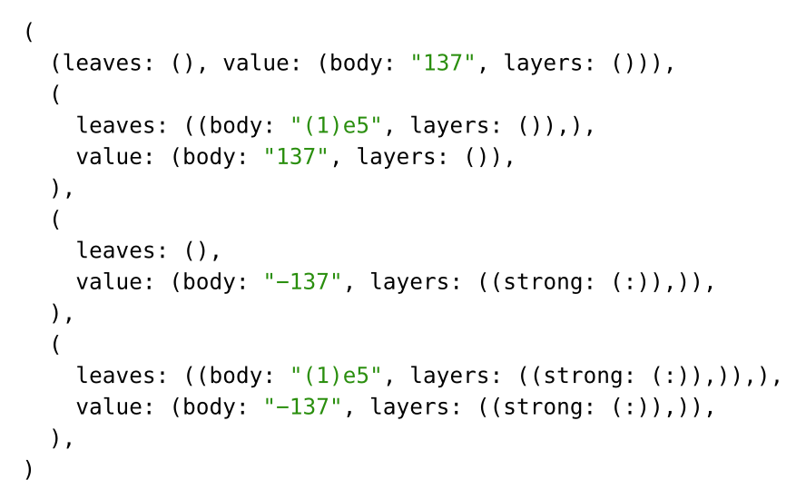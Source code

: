 #set page(height: auto, width: auto, margin: 1em)

#(
  (leaves: (), value: (body: "137", layers: ())),
  (
    leaves: ((body: "(1)e5", layers: ()),),
    value: (body: "137", layers: ()),
  ),
  (
    leaves: (),
    value: (body: "−137", layers: ((strong: (:)),)),
  ),
  (
    leaves: ((body: "(1)e5", layers: ((strong: (:)),)),),
    value: (body: "−137", layers: ((strong: (:)),)),
  ),
)

#pagebreak()

#(
  (
    leaves: ((body: "137", layers: ()),),
    exponent: none,
  ),
  (
    leaves: ((body: "137(1)", layers: ()),),
    exponent: (body: "5", layers: ()),
  ),
  (
    leaves: ((body: "−137", layers: ((strong: (:)),)),),
    exponent: none,
  ),
  (
    leaves: ((body: "−137(1)", layers: ((strong: (:)),)),),
    exponent: (body: "5", layers: ((strong: (:)),)),
  ),
)

#pagebreak()

#(
  (
    leaves: (),
    value: (body: "137", layers: ()),
    exponent: none,
  ),
  (
    leaves: ((body: "(1)", layers: ()),),
    value: (body: "137", layers: ()),
    exponent: (body: "5", layers: ()),
  ),
  (
    leaves: (),
    value: (body: "−137", layers: ((strong: (:)),)),
    exponent: none,
  ),
  (
    leaves: ((body: "(1)", layers: ((strong: (:)),)),),
    value: (body: "−137", layers: ((strong: (:)),)),
    exponent: (body: "5", layers: ((strong: (:)),)),
  ),
)

#pagebreak()

#(
  (
    (
      absolute: true,
      symmetric: true,
      body: "0.9",
      path: (),
    ),
  ),
  (
    (
      absolute: false,
      symmetric: true,
      body: "137",
      path: (),
    ),
  ),
  (
    (
      absolute: false,
      symmetric: true,
      body: "137",
      path: (0, 1, 2),
    ),
  ),
  (
    (
      absolute: true,
      symmetric: false,
      positive: (body: "0.9", path: (4,)),
      negative: (body: "0.1", path: (8,)),
    ),
  ),
  (
    (
      absolute: false,
      symmetric: false,
      positive: (body: "1", path: ()),
      negative: (body: "2", path: ()),
    ),
  ),
  (
    (
      absolute: false,
      symmetric: true,
      body: "1",
      path: (),
    ),
    (
      absolute: true,
      symmetric: true,
      body: "0.2",
      path: (),
    ),
  ),
  (
    (
      absolute: false,
      symmetric: true,
      body: "1",
      path: (),
    ),
    (
      absolute: false,
      symmetric: true,
      body: "2",
      path: (),
    ),
  ),
)

#pagebreak()

#(
  (
    (
      value: (body: "0.9", path: ()),
      uncertainties: (),
      exponent: none,
    ),
    (body: "0.9", layers: ()),
  ),
  (
    (
      value: (body: "0.9", path: ()),
      uncertainties: (),
      exponent: none,
    ),
    (body: "0.9", layers: ((strong, (:)),)),
  ),
  (
    (
      value: (body: "0.9", path: ()),
      uncertainties: (
        (
          absolute: true,
          symmetric: true,
          body: "0.1",
          path: (),
        ),
      ),
      exponent: (body: "5", path: ()),
    ),
    (body: "0.9+−0.1e5", layers: ()),
  ),
  (
    (
      value: (body: "0.9", path: (0,)),
      uncertainties: (
        (
          absolute: false,
          symmetric: true,
          body: "1",
          path: (1,),
        ),
      ),
      exponent: (body: "5", path: (2,)),
    ),
    (
      children: (
        (body: "0.9", layers: ()),
        (body: "(1)", layers: ((strong, (:)),)),
        (body: "e5", layers: ()),
      ),
      layers: (),
    ),
  ),
)
